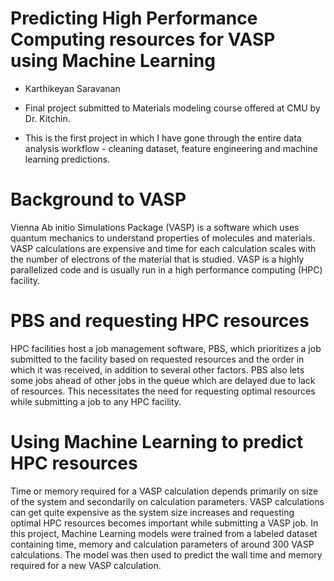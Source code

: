 * Predicting High Performance Computing resources for VASP using Machine Learning
- Karthikeyan Saravanan

- Final project submitted to Materials modeling course offered at CMU by Dr. Kitchin.  

- This is the first project in which I have gone through the entire data analysis workflow - cleaning dataset, feature engineering and machine learning predictions.   
* Background to VASP
Vienna Ab initio Simulations Package (VASP) is a software which uses quantum mechanics to understand properties of molecules and materials. VASP calculations are expensive and time for each calculation scales with the number of electrons of the material that is studied. VASP is a highly parallelized code and is usually run in a high performance computing (HPC) facility. 
* PBS and requesting HPC resources
HPC facilities host a job management software, PBS, which prioritizes a job submitted to the facility based on requested resources and the order in which it was received, in addition to several other factors. PBS also lets some jobs ahead of other jobs in the queue which are delayed due to lack of resources. This necessitates the need for requesting optimal resources while submitting a job to any HPC facility. 
* Using Machine Learning to predict HPC resources
Time or memory required for a VASP calculation depends primarily on size of the system and secondarily on calculation parameters. VASP calculations can get quite expensive as the system size increases and requesting optimal HPC resources becomes important while submitting a VASP job. In this project, Machine Learning models were trained from a labeled dataset containing time, memory and calculation parameters of around 300 VASP calculations. The model was then used to predict the wall time and memory required for a new VASP calculation.  
